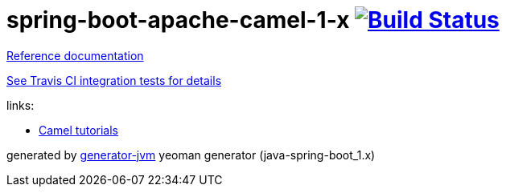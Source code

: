 = spring-boot-apache-camel-1-x image:https://travis-ci.org/daggerok/apache-camel-spring-boot-1.x.svg?branch=master["Build Status", link="https://travis-ci.org/daggerok/apache-camel-spring-boot-1.x"]

//tag::content[]
link:https://daggerok.github.io/apache-camel-spring-boot-1.x[Reference documentation]

link:https://github.com/daggerok/apache-camel-spring-boot-1.x/blob/master/.travis.yml[See Travis CI integration tests for details]

//.gradle
//[source,bash]
//----
//./gradlew
//java -jar build/libs/*.jar
//bash build/libs/*.jar
//----
//
//.maven
//[source,bash]
//----
//./mvnw
//java -jar target/*.jar
//bash target/*.jar
//----

links:

* link:http://camel.apache.org/tutorials.html[Camel tutorials]

generated by link:https://github.com/daggerok/generator-jvm/[generator-jvm] yeoman generator (java-spring-boot_1.x)
//end::content[]
